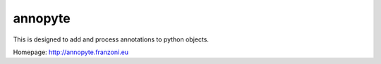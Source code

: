 annopyte
========

This is designed to add and process annotations to python objects.

Homepage:
http://annopyte.franzoni.eu

